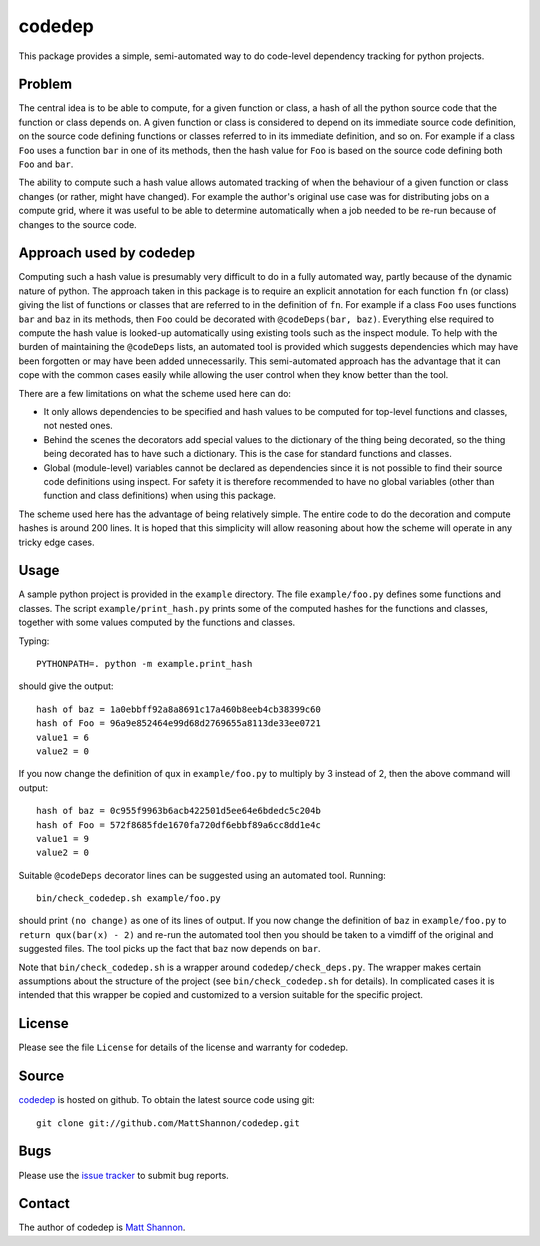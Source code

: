 codedep
=======

This package provides a simple, semi-automated way to do code-level dependency
tracking for python projects.

Problem
-------

The central idea is to be able to compute, for a given function or class, a
hash of all the python source code that the function or class depends on.
A given function or class is considered to depend on its immediate source code
definition, on the source code defining functions or classes referred to in its
immediate definition, and so on.
For example if a class ``Foo`` uses a function ``bar`` in one of its methods,
then the hash value for ``Foo`` is based on the source code defining both
``Foo`` and ``bar``.

The ability to compute such a hash value allows automated tracking of when the
behaviour of a given function or class changes (or rather, might have changed).
For example the author's original use case was for distributing jobs on a
compute grid, where it was useful to be able to determine automatically when
a job needed to be re-run because of changes to the source code.

Approach used by codedep
------------------------

Computing such a hash value is presumably very difficult to do in a fully
automated way, partly because of the dynamic nature of python.
The approach taken in this package is to require an explicit annotation for
each function ``fn`` (or class) giving the list of functions or classes that
are referred to in the definition of ``fn``.
For example if a class ``Foo`` uses functions ``bar`` and ``baz`` in its
methods, then ``Foo`` could be decorated with ``@codeDeps(bar, baz)``.
Everything else required to compute the hash value is looked-up automatically
using existing tools such as the inspect module.
To help with the burden of maintaining the ``@codeDeps`` lists, an automated
tool is provided which suggests dependencies which may have been forgotten or
may have been added unnecessarily.
This semi-automated approach has the advantage that it can cope with the common
cases easily while allowing the user control when they know better than the
tool.

There are a few limitations on what the scheme used here can do:

- It only allows dependencies to be specified and hash values to be computed
  for top-level functions and classes, not nested ones.
- Behind the scenes the decorators add special values to the dictionary of the
  thing being decorated, so the thing being decorated has to have such a
  dictionary.
  This is the case for standard functions and classes.
- Global (module-level) variables cannot be declared as dependencies since
  it is not possible to find their source code definitions using inspect.
  For safety it is therefore recommended to have no global variables (other
  than function and class definitions) when using this package.

The scheme used here has the advantage of being relatively simple.
The entire code to do the decoration and compute hashes is around 200 lines.
It is hoped that this simplicity will allow reasoning about how the scheme will
operate in any tricky edge cases.

Usage
-----

A sample python project is provided in the ``example`` directory.
The file ``example/foo.py`` defines some functions and classes.
The script ``example/print_hash.py`` prints some of the computed hashes for the
functions and classes, together with some values computed by the functions and
classes.

Typing::

    PYTHONPATH=. python -m example.print_hash

should give the output::

    hash of baz = 1a0ebbff92a8a8691c17a460b8eeb4cb38399c60
    hash of Foo = 96a9e852464e99d68d2769655a8113de33ee0721
    value1 = 6
    value2 = 0

If you now change the definition of ``qux`` in ``example/foo.py`` to multiply
by 3 instead of 2, then the above command will output::

    hash of baz = 0c955f9963b6acb422501d5ee64e6bdedc5c204b
    hash of Foo = 572f8685fde1670fa720df6ebbf89a6cc8dd1e4c
    value1 = 9
    value2 = 0

Suitable ``@codeDeps`` decorator lines can be suggested using an automated
tool.
Running::

    bin/check_codedep.sh example/foo.py

should print ``(no change)`` as one of its lines of output.
If you now change the definition of ``baz`` in ``example/foo.py`` to
``return qux(bar(x) - 2)`` and re-run the automated tool then you should be
taken to a vimdiff of the original and suggested files.
The tool picks up the fact that ``baz`` now depends on ``bar``.

Note that ``bin/check_codedep.sh`` is a wrapper around
``codedep/check_deps.py``.
The wrapper makes certain assumptions about the structure of the project
(see ``bin/check_codedep.sh`` for details).
In complicated cases it is intended that this wrapper be copied and customized
to a version suitable for the specific project.

License
-------

Please see the file ``License`` for details of the license and warranty for
codedep.

Source
------

`codedep <https://github.com/MattShannon/codedep>`_ is hosted on github.
To obtain the latest source code using git::

    git clone git://github.com/MattShannon/codedep.git

Bugs
----

Please use the
`issue tracker <https://github.com/MattShannon/codedep/issues>`_ to submit bug
reports.

Contact
-------

The author of codedep is `Matt Shannon <mailto:matt.shannon@cantab.net>`_.
